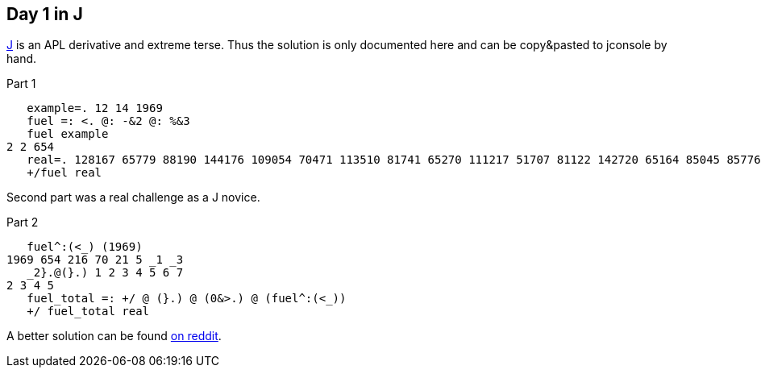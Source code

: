 == Day 1 in J

https://www.jsoftware.com[J] is an APL derivative and extreme terse.
Thus the solution is only documented here
and can be copy&pasted to jconsole by hand.

.Part 1
[source,j]
----
   example=. 12 14 1969
   fuel =: <. @: -&2 @: %&3
   fuel example
2 2 654
   real=. 128167 65779 88190 144176 109054 70471 113510 81741 65270 111217 51707 81122 142720 65164 85045 85776 51332 110021 99706 50512 95429 149220 102777 93907 61769 66946 121583 132351 53809 73261 122964 120792 73998 79590 140881 53130 82498 72725 127422 143777 55787 95454 88293 107988 145145 59562 142929 132977 88825 104657 70644 124614 66443 117825 97016 79578 136114 64975 113838 63294 58466 76827 56288 126977 63815 129398 123017 118773 144464 60620 79084 94685 70854 148054 134179 113832 113742 115771 115543 73241 62914 146134 128066 52002 132377 100765 105048 59936 131324 137384 139352 127350 116249 79847 53530 99738 61969 118730 121980 72977
   +/fuel real
----

Second part was a real challenge as a J novice.

.Part 2
[source,j]
----
   fuel^:(<_) (1969)
1969 654 216 70 21 5 _1 _3
   _2}.@(}.) 1 2 3 4 5 6 7
2 3 4 5
   fuel_total =: +/ @ (}.) @ (0&>.) @ (fuel^:(<_))
   +/ fuel_total real
----

A better solution can be found
https://old.reddit.com/r/adventofcode/comments/e4axxe/2019_day_1_solutions/f9dmskw/[on reddit].

